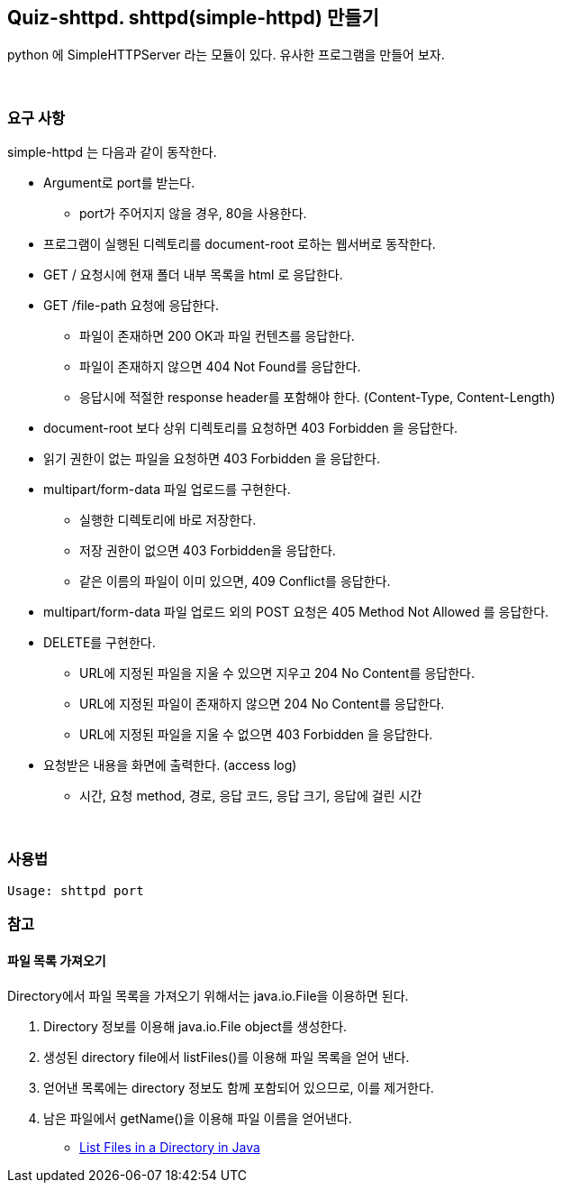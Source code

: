 == Quiz-shttpd.  shttpd(simple-httpd) 만들기

python 에 SimpleHTTPServer 라는 모듈이 있다. 유사한 프로그램을 만들어 보자.

{empty} +

=== 요구 사항

simple-httpd 는 다음과 같이 동작한다.

* Argument로 port를 받는다.
** port가 주어지지 않을 경우, 80을 사용한다.
* 프로그램이 실행된 디렉토리를 document-root 로하는 웹서버로 동작한다.
* GET / 요청시에 현재 폴더 내부 목록을 html 로 응답한다.
* GET /file-path 요청에 응답한다.
** 파일이 존재하면 200 OK과 파일 컨텐츠를 응답한다.
** 파일이 존재하지 않으면 404 Not Found를 응답한다.
** 응답시에 적절한 response header를 포함해야 한다. (Content-Type, Content-Length)
* document-root 보다 상위 디렉토리를 요청하면 403 Forbidden 을 응답한다.
* 읽기 권한이 없는 파일을 요청하면 403 Forbidden 을 응답한다.
* multipart/form-data 파일 업로드를 구현한다.
** 실행한 디렉토리에 바로 저장한다.
** 저장 권한이 없으면 403 Forbidden을 응답한다.
** 같은 이름의 파일이 이미 있으면, 409 Conflict를 응답한다.
* multipart/form-data 파일 업로드 외의 POST 요청은 405 Method Not Allowed 를 응답한다.
* DELETE를 구현한다.
** URL에 지정된 파일을 지울 수 있으면 지우고 204 No Content를 응답한다.
** URL에 지정된 파일이 존재하지 않으면 204 No Content를 응답한다.
** URL에 지정된 파일을 지울 수 없으면 403 Forbidden 을 응답한다.
* 요청받은 내용을 화면에 출력한다. (access log)
** 시간, 요청 method, 경로, 응답 코드, 응답 크기, 응답에 걸린 시간

{empty} +

=== 사용법

[source,console]
----
Usage: shttpd port
----

=== 참고

==== 파일 목록 가져오기

Directory에서 파일 목록을 가져오기 위해서는 java.io.File을 이용하면 된다.

1. Directory 정보를 이용해 java.io.File object를 생성한다.
2. 생성된 directory file에서 listFiles()를 이용해 파일 목록을 얻어 낸다.
3. 얻어낸 목록에는 directory 정보도 함께 포함되어 있으므로, 이를 제거한다.
4. 남은 파일에서 getName()을 이용해 파일 이름을 얻어낸다.

* link:https://www.baeldung.com/java-list-directory-files[List Files in a Directory in Java]